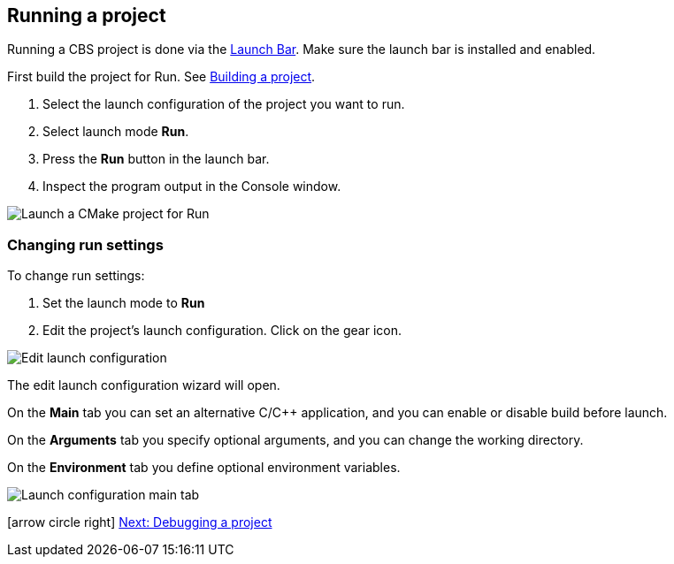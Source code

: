 ////
Copyright (c) 2000, 2025 Contributors to the Eclipse Foundation
This program and the accompanying materials
are made available under the terms of the Eclipse Public License 2.0
which accompanies this distribution, and is available at
https://www.eclipse.org/legal/epl-2.0/

SPDX-License-Identifier: EPL-2.0
////

// pull in shared headers, footers, etc
:docinfo: shared

// support image rendering and table of contents within GitHub
ifdef::env-github[]
:imagesdir: ../../images
:toc:
:toc-placement!:
endif::[]

// enable support for button, menu and keyboard macros
:experimental:

// Until ENDOFHEADER the content must match adoc-headers.txt for consistency,
// this is checked by the build in do_generate_asciidoc.sh, which also ensures
// that the checked in html is up to date.
// do_generate_asciidoc.sh can also be used to apply this header to all the
// adoc files.
// ENDOFHEADER

== Running a project

Running a CBS project is done via the xref:cbs_launchbar.adoc[Launch Bar]. Make
sure the launch bar is installed and enabled.

First build the project for Run.
See xref:cbs_build_project.adoc[Building a project].

. Select the launch configuration of the project you want to run.
. Select launch mode *Run*.
. Press the *Run* button in the launch bar.
. Inspect the program output in the Console window.

image:cbs_run_cmake.png[Launch a CMake project for Run]

=== Changing run settings

To change run settings:

. Set the launch mode to *Run*
. Edit the project's launch configuration. Click on the gear icon.

image:cbs_edit_launch_config_run.png[Edit launch configuration]

The edit launch configuration wizard will open.

On the *Main* tab you can set an alternative C/C++ application, and
you can enable or disable build before launch.

On the *Arguments* tab you specify optional arguments, and you can
change the working directory.

On the *Environment* tab you define optional environment variables.

image:cbs_launch_config_tab_main.png[Launch configuration main tab]

icon:arrow-circle-right[] xref:cbs_debug_project.adoc[Next: Debugging a project]
